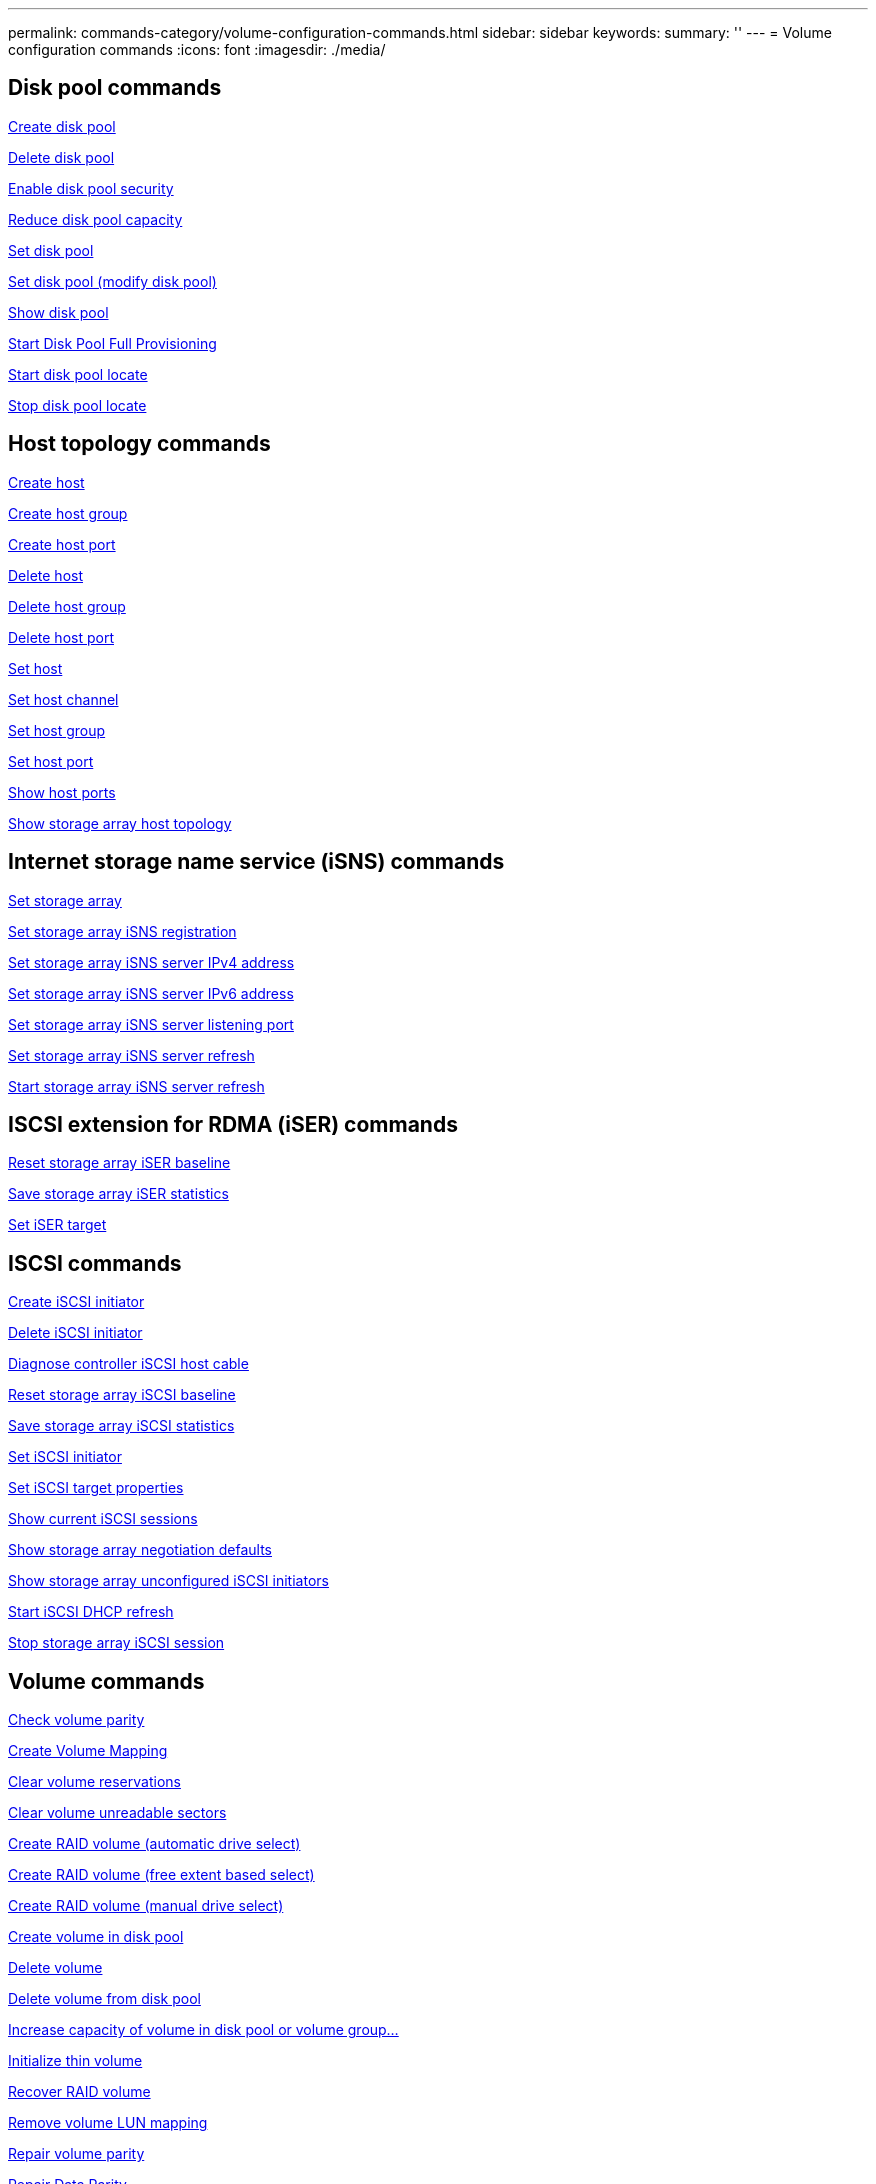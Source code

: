 ---
permalink: commands-category/volume-configuration-commands.html
sidebar: sidebar
keywords:
summary: ''
---
= Volume configuration commands
:icons: font
:imagesdir: ./media/


== Disk pool commands

link:../commands-a-z/create-diskpool.html[Create disk pool]

link:../commands-a-z/delete-diskpool.html[Delete disk pool]

link:../commands-a-z/enable-diskpool-security.html[Enable disk pool security]

link:../commands-a-z/reduce-disk-pool-capacity.html[Reduce disk pool capacity]

link:../commands-a-z/set-disk-pool.html[Set disk pool]

link:../commands-a-z/set-disk-pool-modify-disk-pool.html[Set disk pool (modify disk pool)]

link:../commands-a-z/show-diskpool.html[Show disk pool]

link:../commands-a-z/start-diskpool-fullprovisioning.html[Start Disk Pool Full Provisioning]

link:../commands-a-z/start-diskpool-locate.html[Start disk pool locate]

link:../commands-a-z/stop-diskpool-locate.html[Stop disk pool locate]

== Host topology commands

link:../commands-a-z/create-host.html[Create host]

link:../commands-a-z/create-hostgroup.html[Create host group]

link:../commands-a-z/create-hostport.html[Create host port]

link:../commands-a-z/delete-host.html[Delete host]

link:../commands-a-z/delete-hostgroup.html[Delete host group]

link:../commands-a-z/delete-hostport.html[Delete host port]

link:../commands-a-z/set-host.html[Set host]

link:../commands-a-z/set-hostchannel.html[Set host channel]

link:../commands-a-z/set-hostgroup.html[Set host group]

link:../commands-a-z/set-hostport.html[Set host port]

link:../commands-a-z/show-allhostports.html[Show host ports]

link:../commands-a-z/show-storagearray-hosttopology.html[Show storage array host topology]

== Internet storage name service (iSNS) commands

link:../commands-a-z/set-storagearray.html[Set storage array]

link:../commands-a-z/set-storagearray-isnsregistration.html[Set storage array iSNS registration]

link:../commands-a-z/set-storagearray-isnsipv4configurationmethod.html[Set storage array iSNS server IPv4 address]

link:../commands-a-z/set-storagearray-isnsipv6address.html[Set storage array iSNS server IPv6 address]

link:../commands-a-z/set-storagearray-isnslisteningport.html[Set storage array iSNS server listening port]

link:../commands-a-z/set-storagearray-isnsserverrefresh.html[Set storage array iSNS server refresh]

link:../commands-a-z/start-storagearray-isnsserverrefresh.html[Start storage array iSNS server refresh]

== ISCSI extension for RDMA (iSER) commands

link:../commands-a-z/reset-storagearray-iserstatsbaseline.html[Reset storage array iSER baseline]

link:../commands-a-z/save-storagearray-iserstatistics.html[Save storage array iSER statistics]

link:../commands-a-z/set-isertarget.html[Set iSER target]

== ISCSI commands

link:../commands-a-z/create-iscsiinitiator.html[Create iSCSI initiator]

link:../commands-a-z/delete-iscsiinitiator.html[Delete iSCSI initiator]

link:../commands-a-z/diagnose-controller-iscsihostport.html[Diagnose controller iSCSI host cable]

link:../commands-a-z/reset-storagearray-iscsistatsbaseline.html[Reset storage array iSCSI baseline]

link:../commands-a-z/diagnose-controller-iscsihostport.html[Save storage array iSCSI statistics]

link:../commands-a-z/set-iscsiinitiator.html[Set iSCSI initiator]

link:../commands-a-z/set-iscsitarget.html[Set iSCSI target properties]

link:../commands-a-z/show-iscsisessions.html[Show current iSCSI sessions]

link:../commands-a-z/show-storagearray-iscsinegotiationdefaults.html[Show storage array negotiation defaults]

link:../commands-a-z/show-storagearray-unconfigurediscsiinitiators.html[Show storage array unconfigured iSCSI initiators]

link:../commands-a-z/start-controller-iscsihostport-dhcprefresh.html[Start iSCSI DHCP refresh]

link:../commands-a-z/stop-storagearray-iscsisession.html[Stop storage array iSCSI session]

== Volume commands

link:../commands-a-z/check-volume-parity.html[Check volume parity]

link:../commands-a-z/create-mapping-volume.html[Create Volume Mapping]

link:../commands-a-z/clear-volume-reservations.html[Clear volume reservations]

link:../commands-a-z/clear-volume-unreadablesectors.html[Clear volume unreadable sectors]

link:../commands-a-z/create-raid-volume-automatic-drive-select.html[Create RAID volume (automatic drive select)]

link:../commands-a-z/create-raid-volume-free-extent-based-select.html[Create RAID volume (free extent based select)]

link:../commands-a-z/create-raid-volume-manual-drive-select.html[Create RAID volume (manual drive select)]

link:../commands-a-z/create-volume-diskpool.html[Create volume in disk pool]

link:../commands-a-z/delete-volume.html[Delete volume]

link:../commands-a-z/delete-volume-from-disk-pool.html[Delete volume from disk pool]

link:../commands-a-z/start-increasevolumecapacity-volume.html[Increase capacity of volume in disk pool or volume group...]

link:../commands-a-z/start-volume-initialize.html[Initialize thin volume]

link:../commands-a-z/recover-volume.html[Recover RAID volume]

link:../commands-a-z/remove-lunmapping.html[Remove volume LUN mapping]

link:../commands-a-z/repair-volume-parity.html[Repair volume parity]

link:../commands-a-z/repair-data-parity.html[Repair Data Parity]

link:../commands-a-z/set-thin-volume-attributes.html[Set thin volume attributes]

link:../commands-a-z/set-volumes.html[Set volume attributes for a volume in a disk pool...]

link:../commands-a-z/set-volume-group-attributes-for-volume-in-a-volume-group.html[Set volume attributes for a volume in a volume group...]

link:../commands-a-z/set-volume-logicalunitnumber.html[Set volume mapping]

link:../commands-a-z/show-volume.html[Show thin volume]

link:../commands-a-z/show-volume-summary.html[Show volume]

link:../commands-a-z/show-volume-actionprogress.html[Show volume action progress]

link:../commands-a-z/show-volume-performancestats.html[Show volume performance statistics]

link:../commands-a-z/show-volume-reservations.html[Show volume reservations]

link:../commands-a-z/start-volume-initialization.html[Start volume initialization]

== Volume group commands

link:../commands-a-z/create-volumegroup.html[Create volume group]

link:../commands-a-z/delete-volumegroup.html[Delete volume group]

link:../commands-a-z/enable-volumegroup-security.html[Enable volume group security]

link:../commands-a-z/revive-volumegroup.html[Revive volume group]

link:../commands-a-z/set-volumegroup.html[Set volume group]

link:../commands-a-z/set-volumegroup-forcedstate.html[Set volume group forced state]

link:../commands-a-z/show-volumegroup.html[Show volume group]

link:../commands-a-z/show-volumegroup-exportdependencies.html[Show volume group export dependencies]

link:../commands-a-z/show-volumegroup-importdependencies.html[Show volume group import dependencies]

link:../commands-a-z/start-volumegroup-defragment.html[Start volume group defragment]

link:../commands-a-z/start-volumegroup-export.html[Start volume group export]

link:../commands-a-z/start-volumegroup-fullprovisioning.html[Start Volume Group Full Provisioning]

link:mongoose-learn-about-volume-group-migration.html[Learn about volume group migration (CLI only)]

link:../commands-a-z/start-volumegroup-import.html[Start volume group import]

link:../commands-a-z/start-volumegroup-locate.html[Start volume group locate]

link:../commands-a-z/stop-volumegroup-locate.html[Stop volume group locate]
